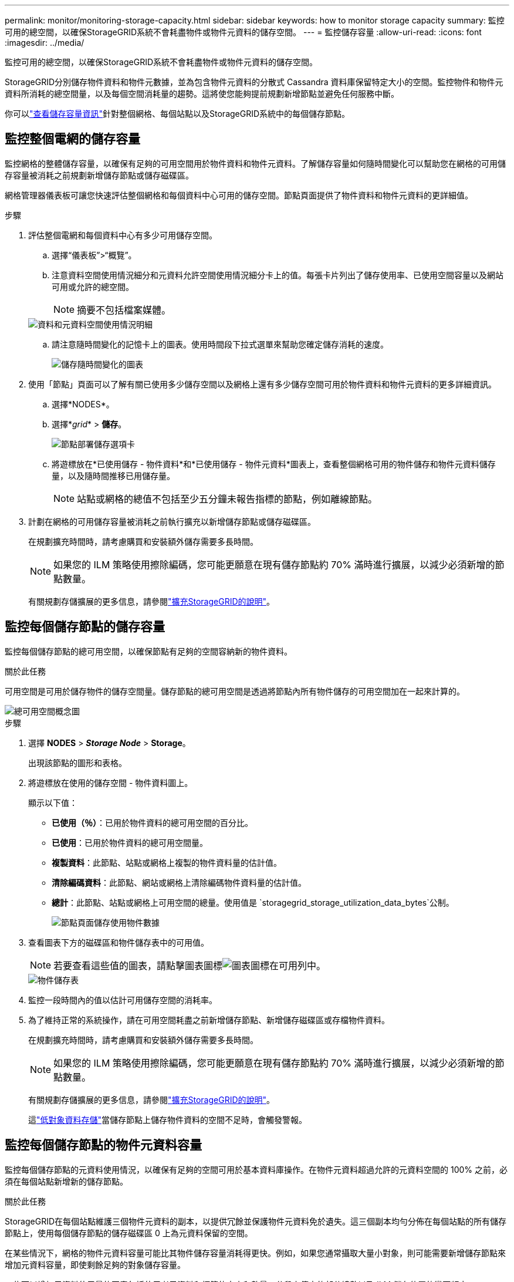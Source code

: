 ---
permalink: monitor/monitoring-storage-capacity.html 
sidebar: sidebar 
keywords: how to monitor storage capacity 
summary: 監控可用的總空間，以確保StorageGRID系統不會耗盡物件或物件元資料的儲存空間。 
---
= 監控儲存容量
:allow-uri-read: 
:icons: font
:imagesdir: ../media/


[role="lead"]
監控可用的總空間，以確保StorageGRID系統不會耗盡物件或物件元資料的儲存空間。

StorageGRID分別儲存物件資料和物件元數據，並為包含物件元資料的分散式 Cassandra 資料庫保留特定大小的空間。監控物件和物件元資料所消耗的總空間量，以及每個空間消耗量的趨勢。這將使您能夠提前規劃新增節點並避免任何服務中斷。

你可以link:viewing-storage-tab.html["查看儲存容量資訊"]針對整個網格、每個站點以及StorageGRID系統中的每個儲存節點。



== 監控整個電網的儲存容量

監控網格的整體儲存容量，以確保有足夠的可用空間用於物件資料和物件元資料。了解儲存容量如何隨時間變化可以幫助您在網格的可用儲存容量被消耗之前規劃新增儲存節點或儲存磁碟區。

網格管理器儀表板可讓您快速評估整個網格和每個資料中心可用的儲存空間。節點頁面提供了物件資料和物件元資料的更詳細值。

.步驟
. 評估整個電網和每個資料中心有多少可用儲存空間。
+
.. 選擇“儀表板”>“概覽”。
.. 注意資料空間使用情況細分和元資料允許空間使用情況細分卡上的值。每張卡片列出了儲存使用率、已使用空間容量以及網站可用或允許的總空間。
+

NOTE: 摘要不包括檔案媒體。

+
image::../media/dashboard_data_and_metadata_space_usage_breakdown.png[資料和元資料空間使用情況明細]

.. 請注意隨時間變化的記憶卡上的圖表。使用時間段下拉式選單來幫助您確定儲存消耗的速度。
+
image::../media/dashboard_storage_over_time.png[儲存隨時間變化的圖表]



. 使用「節點」頁面可以了解有關已使用多少儲存空間以及網格上還有多少儲存空間可用於物件資料和物件元資料的更多詳細資訊。
+
.. 選擇*NODES*。
.. 選擇*_grid_* > *儲存*。
+
image::../media/nodes_deployment_storage_tab.png[節點部署儲存選項卡]

.. 將遊標放在*已使用儲存 - 物件資料*和*已使用儲存 - 物件元資料*圖表上，查看整個網格可用的物件儲存和物件元資料儲存量，以及隨時間推移已用儲存量。
+

NOTE: 站點或網格的總值不包括至少五分鐘未報告指標的節點，例如離線節點。



. 計劃在網格的可用儲存容量被消耗之前執行擴充以新增儲存節點或儲存磁碟區。
+
在規劃擴充時間時，請考慮購買和安裝額外儲存需要多長時間。

+

NOTE: 如果您的 ILM 策略使用擦除編碼，您可能更願意在現有儲存節點約 70% 滿時進行擴展，以減少必須新增的節點數量。

+
有關規劃存儲擴展的更多信息，請參閱link:../expand/index.html["擴充StorageGRID的說明"]。





== 監控每個儲存節點的儲存容量

監控每個儲存節點的總可用空間，以確保節點有足夠的空間容納新的物件資料。

.關於此任務
可用空間是可用於儲存物件的儲存空間量。儲存節點的總可用空間是透過將節點內所有物件儲存的可用空間加在一起來計算的。

image::../media/calculating_watermarks.gif[總可用空間概念圖]

.步驟
. 選擇 *NODES* > *_Storage Node_* > *Storage*。
+
出現該節點的圖形和表格。

. 將遊標放在使用的儲存空間 - 物件資料圖上。
+
顯示以下值：

+
** *已使用（％）*：已用於物件資料的總可用空間的百分比。
** *已使用*：已用於物件資料的總可用空間量。
** *複製資料*：此節點、站點或網格上複製的物件資料量的估計值。
** *清除編碼資料*：此節點、網站或網格上清除編碼物件資料量的估計值。
** *總計*：此節點、站點或網格上可用空間的總量。使用值是 `storagegrid_storage_utilization_data_bytes`公制。
+
image::../media/nodes_page_storage_used_object_data.png[節點頁面儲存使用物件數據]



. 查看圖表下方的磁碟區和物件儲存表中的可用值。
+

NOTE: 若要查看這些值的圖表，請點擊圖表圖標image:../media/icon_chart_new_for_11_5.png["圖表圖標"]在可用列中。

+
image::../media/nodes_page_storage_tables.png[物件儲存表]

. 監控一段時間內的值以估計可用儲存空間的消耗率。
. 為了維持正常的系統操作，請在可用空間耗盡之前新增儲存節點、新增儲存磁碟區或存檔物件資料。
+
在規劃擴充時間時，請考慮購買和安裝額外儲存需要多長時間。

+

NOTE: 如果您的 ILM 策略使用擦除編碼，您可能更願意在現有儲存節點約 70% 滿時進行擴展，以減少必須新增的節點數量。

+
有關規劃存儲擴展的更多信息，請參閱link:../expand/index.html["擴充StorageGRID的說明"]。

+
這link:../troubleshoot/troubleshooting-low-object-data-storage-alert.html["低對象資料存儲"]當儲存節點上儲存物件資料的空間不足時，會觸發警報。





== 監控每個儲存節點的物件元資料容量

監控每個儲存節點的元資料使用情況，以確保有足夠的空間可用於基本資料庫操作。在物件元資料超過允許的元資料空間的 100% 之前，必須在每個站點新增新的儲存節點。

.關於此任務
StorageGRID在每個站點維護三個物件元資料的副本，以提供冗餘並保護物件元資料免於遺失。這三個副本均勻分佈在每個站點的所有儲存節點上，使用每個儲存節點的儲存磁碟區 0 上為元資料保留的空間。

在某些情況下，網格的物件元資料容量可能比其物件儲存容量消耗得更快。例如，如果您通常攝取大量小對象，則可能需要新增儲存節點來增加元資料容量，即使剩餘足夠的對象儲存容量。

一些可以增加元資料使用量的因素包括使用者元資料和標籤的大小和數量、分段上傳中的部分總數以及 ILM 儲存位置的變更頻率。

.步驟
. 選擇 *NODES* > *_Storage Node_* > *Storage*。
. 將遊標放在使用的儲存空間 - 物件元資料圖上以查看特定時間的值。
+
image::../media/storage_used_object_metadata.png[已用儲存 - 物件元數據]

+
用過的 （％）:: 此儲存節點上已使用的允許元資料空間的百分比。
+
--
Prometheus 指標： `storagegrid_storage_utilization_metadata_bytes`和 `storagegrid_storage_utilization_metadata_allowed_bytes`

--
用過的:: 此儲存節點上已使用的允許元資料空間的位元組數。
+
--
Prometheus 指標： `storagegrid_storage_utilization_metadata_bytes`

--
允許:: 此儲存節點上允許的物件元資料的空間。若要了解如何確定每個儲存節點的該值，請參閱link:../admin/managing-object-metadata-storage.html#allowed-metadata-space["允許元資料空間的完整描述"]。
+
--
Prometheus 指標： `storagegrid_storage_utilization_metadata_allowed_bytes`

--
實際預留:: 此儲存節點上為元資料保留的實際空間。包括允許的空間和基本元資料操作所需的空間。若要了解如何為每個儲存節點計算此值，請參閱link:../admin/managing-object-metadata-storage.html#actual-reserved-space-for-metadata["元資料實際保留空間的完整描述"]。
+
--
_Prometheus 指標將在未來的版本中添加。 _

--


+

NOTE: 站點或網格的總值不包括至少五分鐘未報告指標的節點，例如離線節點。

. 如果*已使用（％）*值為 70％ 或更高，請透過向每個網站新增儲存節點來擴充您的StorageGRID系統。
+

CAUTION: 當*已使用（％）*值達到某些閾值時，會觸發*低元資料儲存*警報。如果物件元資料使用超過 100% 的允許空間，則可能會出現不良結果。

+
當您新增節點時，系統會自動重新平衡網站內所有儲存節點的物件元資料。查看link:../expand/index.html["擴充StorageGRID系統的說明"]。





== 監控空間使用率預測

監控使用者資料和元資料的空間使用預測，以估計何時需要link:../expand/index.html["展開網格"]。

如果您注意到消費率隨時間而變化，請從*平均*下拉式選單中選擇一個較短的範圍，以僅反映最近的攝取模式。如果您注意到季節性模式，請選擇較長的範圍。

如果您有新的StorageGRID安裝，請在評估空間使用預測之前允許資料和元資料累積。

.步驟
. 在儀表板上，選擇*儲存*。
. 查看儀表闆卡、按儲存池預測資料使用情況和按網站預測元資料使用情況。
. 使用這些值來估計何時需要新增新的儲存節點來儲存資料和元資料。


image::../media/forecast-metadata-usage.png[站點元資料使用預測]
